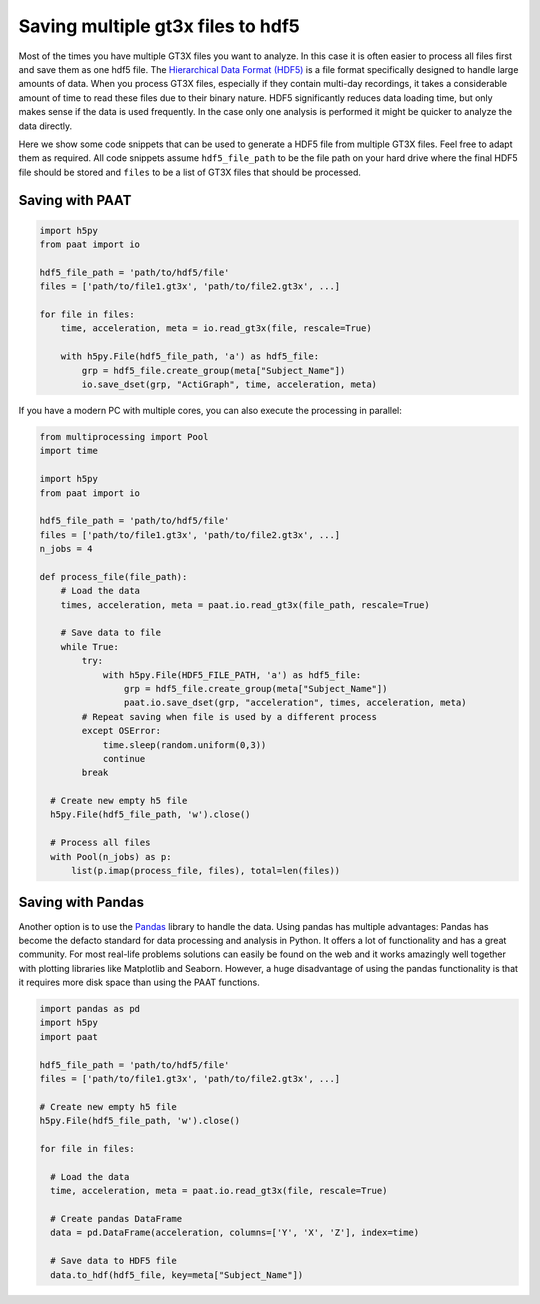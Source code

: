 Saving multiple gt3x files to hdf5
==================================

Most of the times you have multiple GT3X files you want to analyze. In this case
it is often easier to process all files first and save them as one hdf5 file.
The `Hierarchical Data Format (HDF5) <https://www.hdfgroup.org/solutions/hdf5>`_
is a file format specifically designed to handle large amounts of data. When you
process GT3X files, especially if they contain multi-day recordings, it takes a
considerable amount of time to read these files due to their binary nature. HDF5
significantly reduces data loading time, but only makes sense if the data is used
frequently. In the case only one analysis is performed it might be quicker to
analyze the data directly.

Here we show some code snippets that can be used to generate a HDF5 file from
multiple GT3X files. Feel free to adapt them as required. All code snippets
assume ``hdf5_file_path`` to be the file path on your hard drive where the final
HDF5 file should be stored and ``files`` to be a list of GT3X files that should
be processed.

Saving with PAAT
----------------

.. code-block:: python

    import h5py
    from paat import io

    hdf5_file_path = 'path/to/hdf5/file'
    files = ['path/to/file1.gt3x', 'path/to/file2.gt3x', ...]

    for file in files:
        time, acceleration, meta = io.read_gt3x(file, rescale=True)

        with h5py.File(hdf5_file_path, 'a') as hdf5_file:
            grp = hdf5_file.create_group(meta["Subject_Name"])
            io.save_dset(grp, "ActiGraph", time, acceleration, meta)


If you have a modern PC with multiple cores, you can also execute the processing
in parallel:

.. code-block:: python

    from multiprocessing import Pool
    import time

    import h5py
    from paat import io

    hdf5_file_path = 'path/to/hdf5/file'
    files = ['path/to/file1.gt3x', 'path/to/file2.gt3x', ...]
    n_jobs = 4

    def process_file(file_path):
        # Load the data
        times, acceleration, meta = paat.io.read_gt3x(file_path, rescale=True)

        # Save data to file
        while True:
            try:
                with h5py.File(HDF5_FILE_PATH, 'a') as hdf5_file:
                    grp = hdf5_file.create_group(meta["Subject_Name"])
                    paat.io.save_dset(grp, "acceleration", times, acceleration, meta)
            # Repeat saving when file is used by a different process
            except OSError:
                time.sleep(random.uniform(0,3))
                continue
            break

      # Create new empty h5 file
      h5py.File(hdf5_file_path, 'w').close()

      # Process all files
      with Pool(n_jobs) as p:
          list(p.imap(process_file, files), total=len(files))



Saving with Pandas
------------------

Another option is to use the `Pandas <https://pandas.pydata.org/>`_ library to
handle the data. Using pandas has multiple advantages: Pandas has become the
defacto standard for data processing and analysis in Python. It offers a lot of
functionality and has a great community. For most real-life problems solutions
can easily be found on the web and it works amazingly well together with plotting
libraries like Matplotlib and Seaborn. However, a huge disadvantage of using the
pandas functionality is that it requires more disk space than using the PAAT
functions.

.. code-block:: python

    import pandas as pd
    import h5py
    import paat

    hdf5_file_path = 'path/to/hdf5/file'
    files = ['path/to/file1.gt3x', 'path/to/file2.gt3x', ...]

    # Create new empty h5 file
    h5py.File(hdf5_file_path, 'w').close()

    for file in files:

      # Load the data
      time, acceleration, meta = paat.io.read_gt3x(file, rescale=True)

      # Create pandas DataFrame
      data = pd.DataFrame(acceleration, columns=['Y', 'X', 'Z'], index=time)

      # Save data to HDF5 file
      data.to_hdf(hdf5_file, key=meta["Subject_Name"])
